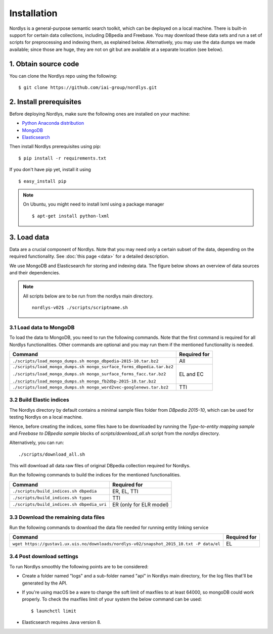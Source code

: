 Installation
============

Nordlys is a general-purpose semantic search toolkit, which can be deployed on a local machine. There is built-in support for certain data collections, including DBpedia and Freebase. You may download these data sets and run a set of scripts for preprocessing and indexing them, as explained below. Alternatively, you may use the data dumps we made available; since those are huge, they are not on git but are available at a separate location (see below).

1. Obtain source code
---------------------

You can clone the Nordlys repo using the following: ::

  $ git clone https://github.com/iai-group/nordlys.git


2. Install prerequisites
------------------------

Before deploying Nordlys, make sure the following ones are installed on your machine:

- `Python Anaconda distribution <https://docs.continuum.io/anaconda/install>`_
- `MongoDB <https://docs.mongodb.com/manual/installation/>`_
- `Elasticsearch <https://www.elastic.co/guide/en/elasticsearch/reference/5.5/_installation.html>`_

Then install Nordlys prerequisites using pip: ::

  $ pip install -r requirements.txt

If you don't have pip yet, install it using ::

  $ easy_install pip

.. note:: On Ubuntu, you might need to install lxml using a package manager ::

      $ apt-get install python-lxml


3. Load data
------------

Data are a crucial component of Nordlys.  Note that you may need only a certain subset of the data, depending on the required functionality.  See :doc:`this page <data>` for a detailed description.

We use MongoDB and Elasticsearch for storing and indexing data. The figure below shows an overview of data sources and their dependencies.

.. figure::  figures/nordlys_load_data.png
   :align:   center
   :scale: 75%
   :alt: Nordlys data components

.. note::

  All scripts below are to be run from the nordlys main directory. ::

    nordlys-v02$ ./scripts/scriptname.sh


3.1 Load data to MongoDB
~~~~~~~~~~~~~~~~~~~~~~~~

To load the data to MongoDB, you need to run the following commands. Note that the first command is required for all Nordlys functionalities. Other commands are optional and you may run them if the mentioned functionality is needed.

+-----------------------------------------------------------------------+------------------+
| Command                                                               | Required for     |
+=======================================================================+==================+
| ``./scripts/load_mongo_dumps.sh mongo_dbpedia-2015-10.tar.bz2``       | All              |
+-----------------------------------------------------------------------+------------------+
| ``./scripts/load_mongo_dumps.sh mongo_surface_forms_dbpedia.tar.bz2`` | EL and EC        |
|                                                                       |                  |
| ``./scripts/load_mongo_dumps.sh mongo_surface_forms_facc.tar.bz2``    |                  |
|                                                                       |                  |
| ``./scripts/load_mongo_dumps.sh mongo_fb2dbp-2015-10.tar.bz2``        |                  |
+-----------------------------------------------------------------------+------------------+
| ``./scripts/load_mongo_dumps.sh mongo_word2vec-googlenews.tar.bz2``   | TTI              |
+-----------------------------------------------------------------------+------------------+


3.2 Build Elastic indices
~~~~~~~~~~~~~~~~~~~~~~~~~
The Nordlys directory by default contains a minimal sample files folder from *DBpedia 2015-10*, which can be used for testing Nordlys on a local machine.

Hence, before creating the indices, some files have to be downloaded by running the *Type-to-entity mapping sample* and *Freebase to DBpedia sample* blocks of `scripts/download_all.sh` script from the `nordlys` directory.

Alternatively, you can run: ::

./scripts/download_all.sh

This will download all data raw files of original DBpedia collection required for Nordlys.


Run the following commands to build the indices for the mentioned functionalities.

+--------------------------------------------+--------------------------+
| Command                                    | Required for             |
+============================================+==========================+
| ``./scripts/build_indices.sh dbpedia``     | ER, EL, TTI              |
+--------------------------------------------+--------------------------+
| ``./scripts/build_indices.sh types``       | TTI                      |
+--------------------------------------------+--------------------------+
| ``./scripts/build_indices.sh dbpedia_uri`` | ER (only for ELR model)  |
+--------------------------------------------+--------------------------+

3.3 Download the remaining data files
~~~~~~~~~~~~~~~~~~~~~~~~~~~~~~~~~~~~~

Run the following commands to download the data file needed for running entity linking service

+------------------------------------------------------------------------------------------+--------------+
| Command                                                                                  | Required for |
+==========================================================================================+==============+
| ``wget https://gustav1.ux.uis.no/downloads/nordlys-v02/snapshot_2015_10.txt -P data/el`` | EL           |
+------------------------------------------------------------------------------------------+--------------+

3.4 Post download settings
~~~~~~~~~~~~~~~~~~~~~~~~~~~~~~~~~~~~~
To run Nordlys smoothly the following points are to be considered:

- Create a folder named "logs" and a sub-folder named "api" in Nordlys main directory, for the log files that'll be generated by the API.
- If you're using macOS be a ware to change the soft limit of maxfiles to at least 64000, so mongoDB could work properly. To check the maxfiles limit of your system the below command can be used: ::

    $ launchctl limit

- Elasticsearch requires Java version 8.
